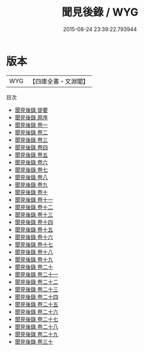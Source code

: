 #+TITLE: 聞見後錄 / WYG
#+DATE: 2015-08-24 23:39:22.793944
* 版本
 |       WYG|【四庫全書・文淵閣】|
目次
 - [[file:KR3l0069_000.txt::000-1a][聞見後錄 提要]]
 - [[file:KR3l0069_000.txt::000-3a][聞見後錄 原序]]
 - [[file:KR3l0069_001.txt::001-1a][聞見後錄 卷一]]
 - [[file:KR3l0069_002.txt::002-1a][聞見後錄 卷二]]
 - [[file:KR3l0069_003.txt::003-1a][聞見後錄 卷三]]
 - [[file:KR3l0069_004.txt::004-1a][聞見後錄 卷四]]
 - [[file:KR3l0069_005.txt::005-1a][聞見後錄 卷五]]
 - [[file:KR3l0069_006.txt::006-1a][聞見後錄 卷六]]
 - [[file:KR3l0069_007.txt::007-1a][聞見後錄 卷七]]
 - [[file:KR3l0069_008.txt::008-1a][聞見後錄 卷八]]
 - [[file:KR3l0069_009.txt::009-1a][聞見後錄 卷九]]
 - [[file:KR3l0069_010.txt::010-1a][聞見後錄 卷十]]
 - [[file:KR3l0069_011.txt::011-1a][聞見後錄 卷十一]]
 - [[file:KR3l0069_012.txt::012-1a][聞見後錄 卷十二]]
 - [[file:KR3l0069_013.txt::013-1a][聞見後錄 卷十三]]
 - [[file:KR3l0069_014.txt::014-1a][聞見後錄 卷十四]]
 - [[file:KR3l0069_015.txt::015-1a][聞見後錄 卷十五]]
 - [[file:KR3l0069_016.txt::016-1a][聞見後錄 卷十六]]
 - [[file:KR3l0069_017.txt::017-1a][聞見後錄 卷十七]]
 - [[file:KR3l0069_018.txt::018-1a][聞見後錄 卷十八]]
 - [[file:KR3l0069_019.txt::019-1a][聞見後錄 卷十九]]
 - [[file:KR3l0069_020.txt::020-1a][聞見後錄 卷二十]]
 - [[file:KR3l0069_021.txt::021-1a][聞見後錄 卷二十一]]
 - [[file:KR3l0069_022.txt::022-1a][聞見後錄 卷二十二]]
 - [[file:KR3l0069_023.txt::023-1a][聞見後錄 卷二十三]]
 - [[file:KR3l0069_024.txt::024-1a][聞見後錄 卷二十四]]
 - [[file:KR3l0069_025.txt::025-1a][聞見後錄 卷二十五]]
 - [[file:KR3l0069_026.txt::026-1a][聞見後錄 卷二十六]]
 - [[file:KR3l0069_027.txt::027-1a][聞見後錄 卷二十七]]
 - [[file:KR3l0069_028.txt::028-1a][聞見後錄 卷二十八]]
 - [[file:KR3l0069_029.txt::029-1a][聞見後錄 卷二十九]]
 - [[file:KR3l0069_030.txt::030-1a][聞見後錄 卷三十]]
